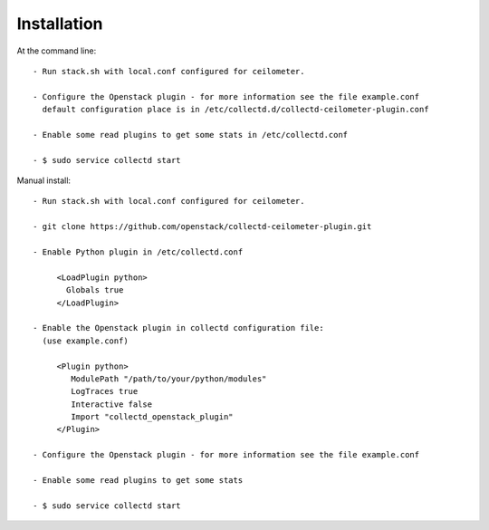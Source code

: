 ============
Installation
============

At the command line::

   - Run stack.sh with local.conf configured for ceilometer.

   - Configure the Openstack plugin - for more information see the file example.conf
     default configuration place is in /etc/collectd.d/collectd-ceilometer-plugin.conf

   - Enable some read plugins to get some stats in /etc/collectd.conf

   - $ sudo service collectd start

Manual install::
    
   - Run stack.sh with local.conf configured for ceilometer.

   - git clone https://github.com/openstack/collectd-ceilometer-plugin.git

   - Enable Python plugin in /etc/collectd.conf

        <LoadPlugin python>
          Globals true
        </LoadPlugin>

   - Enable the Openstack plugin in collectd configuration file:
     (use example.conf)

        <Plugin python>
           ModulePath "/path/to/your/python/modules"
           LogTraces true
           Interactive false
           Import "collectd_openstack_plugin"
        </Plugin>

   - Configure the Openstack plugin - for more information see the file example.conf

   - Enable some read plugins to get some stats

   - $ sudo service collectd start
